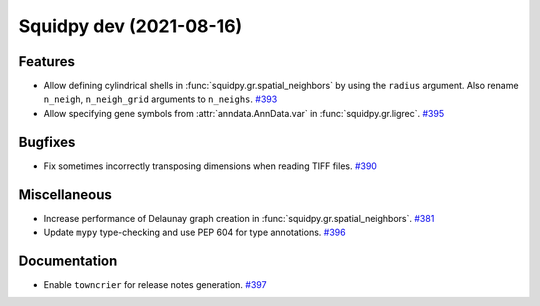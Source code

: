 Squidpy dev (2021-08-16)
========================

Features
--------

- Allow defining cylindrical shells in :func:`squidpy.gr.spatial_neighbors` by using the ``radius`` argument.
  Also rename ``n_neigh``, ``n_neigh_grid`` arguments to ``n_neighs``.
  `#393 <https://github.com/theislab/squidpy/pull/393>`__

- Allow specifying gene symbols from :attr:`anndata.AnnData.var` in :func:`squidpy.gr.ligrec`.
  `#395 <https://github.com/theislab/squidpy/pull/395>`__


Bugfixes
--------

- Fix sometimes incorrectly transposing dimensions when reading TIFF files.
  `#390 <https://github.com/theislab/squidpy/pull/390>`__


Miscellaneous
-------------

- Increase performance of Delaunay graph creation in :func:`squidpy.gr.spatial_neighbors`.
  `#381 <https://github.com/theislab/squidpy/pull/381>`__

- Update ``mypy`` type-checking and use PEP 604 for type annotations.
  `#396 <https://github.com/theislab/squidpy/pull/396>`__


Documentation
-------------

- Enable ``towncrier`` for release notes generation.
  `#397 <https://github.com/theislab/squidpy/pull/397>`__
